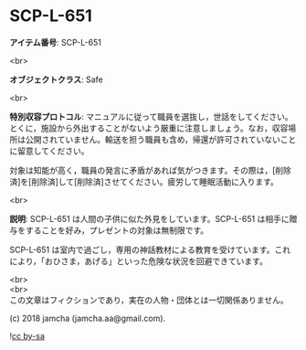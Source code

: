 #+OPTIONS: toc:nil
#+OPTIONS: \n:t

* SCP-L-651

  *アイテム番号*: SCP-L-651

  <br>

  *オブジェクトクラス*: Safe

  <br>

  *特別収容プロトコル*: マニュアルに従って職員を選抜し，世話をしてください。とくに，施設から外出することがないよう厳重に注意しましょう。なお，収容場所は公開されていません。輸送を担う職員も含め，帰還が許可されていないことに留意してください。

  対象は知能が高く，職員の発言に矛盾があれば気がつきます。その際は，[削除済]を[削除済]して[削除済]させてください。疲労して睡眠活動に入ります。

  <br>

  *説明*: SCP-L-651 は人間の子供に似た外見をしています。SCP-L-651 は相手に贈与をすることを好み，プレゼントの対象は無制限です。

  SCP-L-651 は室内で過ごし，専用の神話教材による教育を受けています。これにより，「おひさま，あげる」といった危険な状況を回避できています。

  <br>
  <br>
  この文章はフィクションであり，実在の人物・団体とは一切関係ありません。

  (c) 2018 jamcha (jamcha.aa@gmail.com).

  ![[https://i.creativecommons.org/l/by-sa/4.0/88x31.png][cc by-sa]]
